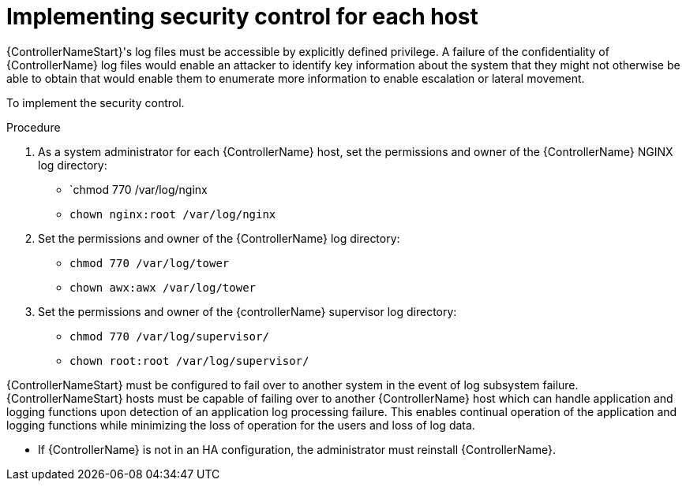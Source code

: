 [id="proc-implement-security-controller"]

= Implementing security control for each host

{ControllerNameStart}'s log files must be accessible by explicitly defined privilege. 
A failure of the confidentiality of {ControllerName} log files would enable an attacker to identify key information about the system that they might not otherwise be able to obtain that would enable them to enumerate more information to enable escalation or lateral movement. 

To implement the security control.

.Procedure
. As a system administrator for each {ControllerName} host, set the permissions and owner of the {ControllerName} NGINX log directory:

* `chmod 770 /var/log/nginx
* `chown nginx:root /var/log/nginx`

. Set the permissions and owner of the {ControllerName} log directory:

* `chmod 770 /var/log/tower`
* `chown awx:awx /var/log/tower`

. Set the permissions and owner of the {controllerName} supervisor log directory:

* `chmod 770 /var/log/supervisor/`
* `chown root:root /var/log/supervisor/`

{ControllerNameStart} must be configured to fail over to another system in the event of log subsystem failure.
{ControllerNameStart} hosts must be capable of failing over to another {ControllerName} host which can handle application and logging functions upon detection of an application log processing failure. 
This enables continual operation of the application and logging functions while minimizing the loss of operation for the users and loss of log data. 

* If {ControllerName} is not in an HA configuration, the administrator must reinstall {ControllerName}.

